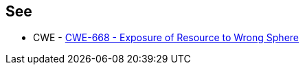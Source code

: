 == See

* CWE - https://cwe.mitre.org/data/definitions/668[CWE-668 - Exposure of Resource to Wrong Sphere]
